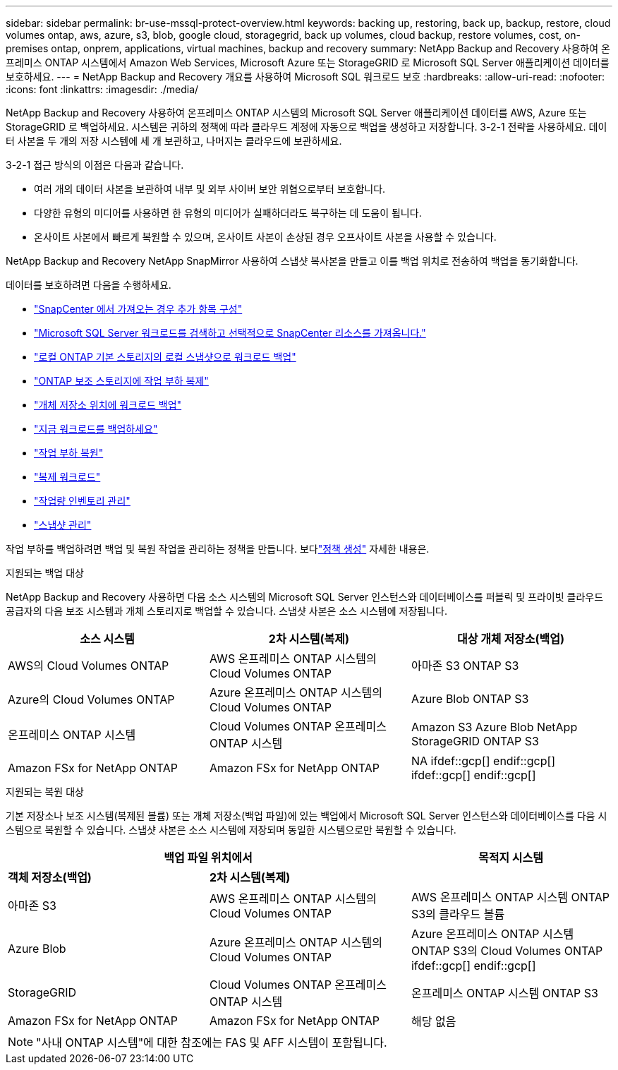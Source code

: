 ---
sidebar: sidebar 
permalink: br-use-mssql-protect-overview.html 
keywords: backing up, restoring, back up, backup, restore, cloud volumes ontap, aws, azure, s3, blob, google cloud, storagegrid, back up volumes, cloud backup, restore volumes, cost, on-premises ontap, onprem, applications, virtual machines, backup and recovery 
summary: NetApp Backup and Recovery 사용하여 온프레미스 ONTAP 시스템에서 Amazon Web Services, Microsoft Azure 또는 StorageGRID 로 Microsoft SQL Server 애플리케이션 데이터를 보호하세요. 
---
= NetApp Backup and Recovery 개요를 사용하여 Microsoft SQL 워크로드 보호
:hardbreaks:
:allow-uri-read: 
:nofooter: 
:icons: font
:linkattrs: 
:imagesdir: ./media/


[role="lead"]
NetApp Backup and Recovery 사용하여 온프레미스 ONTAP 시스템의 Microsoft SQL Server 애플리케이션 데이터를 AWS, Azure 또는 StorageGRID 로 백업하세요.  시스템은 귀하의 정책에 따라 클라우드 계정에 자동으로 백업을 생성하고 저장합니다.  3-2-1 전략을 사용하세요. 데이터 사본을 두 개의 저장 시스템에 세 개 보관하고, 나머지는 클라우드에 보관하세요.

3-2-1 접근 방식의 이점은 다음과 같습니다.

* 여러 개의 데이터 사본을 보관하여 내부 및 외부 사이버 보안 위협으로부터 보호합니다.
* 다양한 유형의 미디어를 사용하면 한 유형의 미디어가 실패하더라도 복구하는 데 도움이 됩니다.
* 온사이트 사본에서 빠르게 복원할 수 있으며, 온사이트 사본이 손상된 경우 오프사이트 사본을 사용할 수 있습니다.


NetApp Backup and Recovery NetApp SnapMirror 사용하여 스냅샷 복사본을 만들고 이를 백업 위치로 전송하여 백업을 동기화합니다.

데이터를 보호하려면 다음을 수행하세요.

* link:concept-start-prereq-snapcenter-import.html["SnapCenter 에서 가져오는 경우 추가 항목 구성"]
* link:br-start-discover.html["Microsoft SQL Server 워크로드를 검색하고 선택적으로 SnapCenter 리소스를 가져옵니다."]
* link:br-use-mssql-backup.html["로컬 ONTAP 기본 스토리지의 로컬 스냅샷으로 워크로드 백업"]
* link:br-use-mssql-backup.html["ONTAP 보조 스토리지에 작업 부하 복제"]
* link:br-use-mssql-backup.html["개체 저장소 위치에 워크로드 백업"]
* link:br-use-mssql-backup.html["지금 워크로드를 백업하세요"]
* link:br-use-mssql-restore-overview.html["작업 부하 복원"]
* link:br-use-mssql-clone.html["복제 워크로드"]
* link:br-use-manage-inventory.html["작업량 인벤토리 관리"]
* link:br-use-manage-snapshots.html["스냅샷 관리"]


작업 부하를 백업하려면 백업 및 복원 작업을 관리하는 정책을 만듭니다. 보다link:br-use-policies-create.html["정책 생성"] 자세한 내용은.

.지원되는 백업 대상
NetApp Backup and Recovery 사용하면 다음 소스 시스템의 Microsoft SQL Server 인스턴스와 데이터베이스를 퍼블릭 및 프라이빗 클라우드 공급자의 다음 보조 시스템과 개체 스토리지로 백업할 수 있습니다.  스냅샷 사본은 소스 시스템에 저장됩니다.

[cols="33,33,33"]
|===
| 소스 시스템 | 2차 시스템(복제) | 대상 개체 저장소(백업) 


| AWS의 Cloud Volumes ONTAP | AWS 온프레미스 ONTAP 시스템의 Cloud Volumes ONTAP | 아마존 S3 ONTAP S3 


| Azure의 Cloud Volumes ONTAP | Azure 온프레미스 ONTAP 시스템의 Cloud Volumes ONTAP | Azure Blob ONTAP S3 


| 온프레미스 ONTAP 시스템 | Cloud Volumes ONTAP 온프레미스 ONTAP 시스템 | Amazon S3 Azure Blob NetApp StorageGRID ONTAP S3 


| Amazon FSx for NetApp ONTAP | Amazon FSx for NetApp ONTAP | NA ifdef::gcp[] endif::gcp[] ifdef::gcp[] endif::gcp[] 
|===
.지원되는 복원 대상
기본 저장소나 보조 시스템(복제된 볼륨) 또는 개체 저장소(백업 파일)에 있는 백업에서 Microsoft SQL Server 인스턴스와 데이터베이스를 다음 시스템으로 복원할 수 있습니다.  스냅샷 사본은 소스 시스템에 저장되며 동일한 시스템으로만 복원할 수 있습니다.

[cols="33,33,33"]
|===
2+| 백업 파일 위치에서 | 목적지 시스템 


| *객체 저장소(백업)* | *2차 시스템(복제)* |  


| 아마존 S3 | AWS 온프레미스 ONTAP 시스템의 Cloud Volumes ONTAP | AWS 온프레미스 ONTAP 시스템 ONTAP S3의 클라우드 볼륨 


| Azure Blob | Azure 온프레미스 ONTAP 시스템의 Cloud Volumes ONTAP | Azure 온프레미스 ONTAP 시스템 ONTAP S3의 Cloud Volumes ONTAP ifdef::gcp[] endif::gcp[] 


| StorageGRID | Cloud Volumes ONTAP 온프레미스 ONTAP 시스템 | 온프레미스 ONTAP 시스템 ONTAP S3 


| Amazon FSx for NetApp ONTAP | Amazon FSx for NetApp ONTAP | 해당 없음 
|===

NOTE: "사내 ONTAP 시스템"에 대한 참조에는 FAS 및 AFF 시스템이 포함됩니다.
